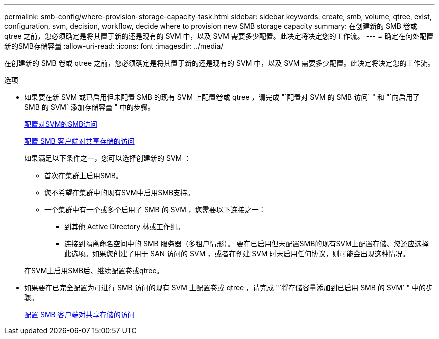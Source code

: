 ---
permalink: smb-config/where-provision-storage-capacity-task.html 
sidebar: sidebar 
keywords: create, smb, volume, qtree, exist, configuration, svm, decision, workflow, decide where to provision new SMB storage capacity 
summary: 在创建新的 SMB 卷或 qtree 之前，您必须确定是将其置于新的还是现有的 SVM 中，以及 SVM 需要多少配置。此决定将决定您的工作流。 
---
= 确定在何处配置新的SMB存储容量
:allow-uri-read: 
:icons: font
:imagesdir: ../media/


[role="lead"]
在创建新的 SMB 卷或 qtree 之前，您必须确定是将其置于新的还是现有的 SVM 中，以及 SVM 需要多少配置。此决定将决定您的工作流。

.选项
* 如果要在新 SVM 或已启用但未配置 SMB 的现有 SVM 上配置卷或 qtree ，请完成 "`配置对 SVM 的 SMB 访问` " 和 "`向启用了 SMB 的 SVM` 添加存储容量 " 中的步骤。
+
xref:configure-access-svm-task.adoc[配置对SVM的SMB访问]

+
xref:configure-client-access-shared-storage-concept.adoc[配置 SMB 客户端对共享存储的访问]

+
如果满足以下条件之一，您可以选择创建新的 SVM ：

+
** 首次在集群上启用SMB。
** 您不希望在集群中的现有SVM中启用SMB支持。
** 一个集群中有一个或多个启用了 SMB 的 SVM ，您需要以下连接之一：
+
*** 到其他 Active Directory 林或工作组。
*** 连接到隔离命名空间中的 SMB 服务器（多租户情形）。
要在已启用但未配置SMB的现有SVM上配置存储、您还应选择此选项。如果您创建了用于 SAN 访问的 SVM ，或者在创建 SVM 时未启用任何协议，则可能会出现这种情况。




+
在SVM上启用SMB后、继续配置卷或qtree。

* 如果要在已完全配置为可进行 SMB 访问的现有 SVM 上配置卷或 qtree ，请完成 "`将存储容量添加到已启用 SMB 的 SVM` " 中的步骤。
+
xref:configure-client-access-shared-storage-concept.adoc[配置 SMB 客户端对共享存储的访问]


